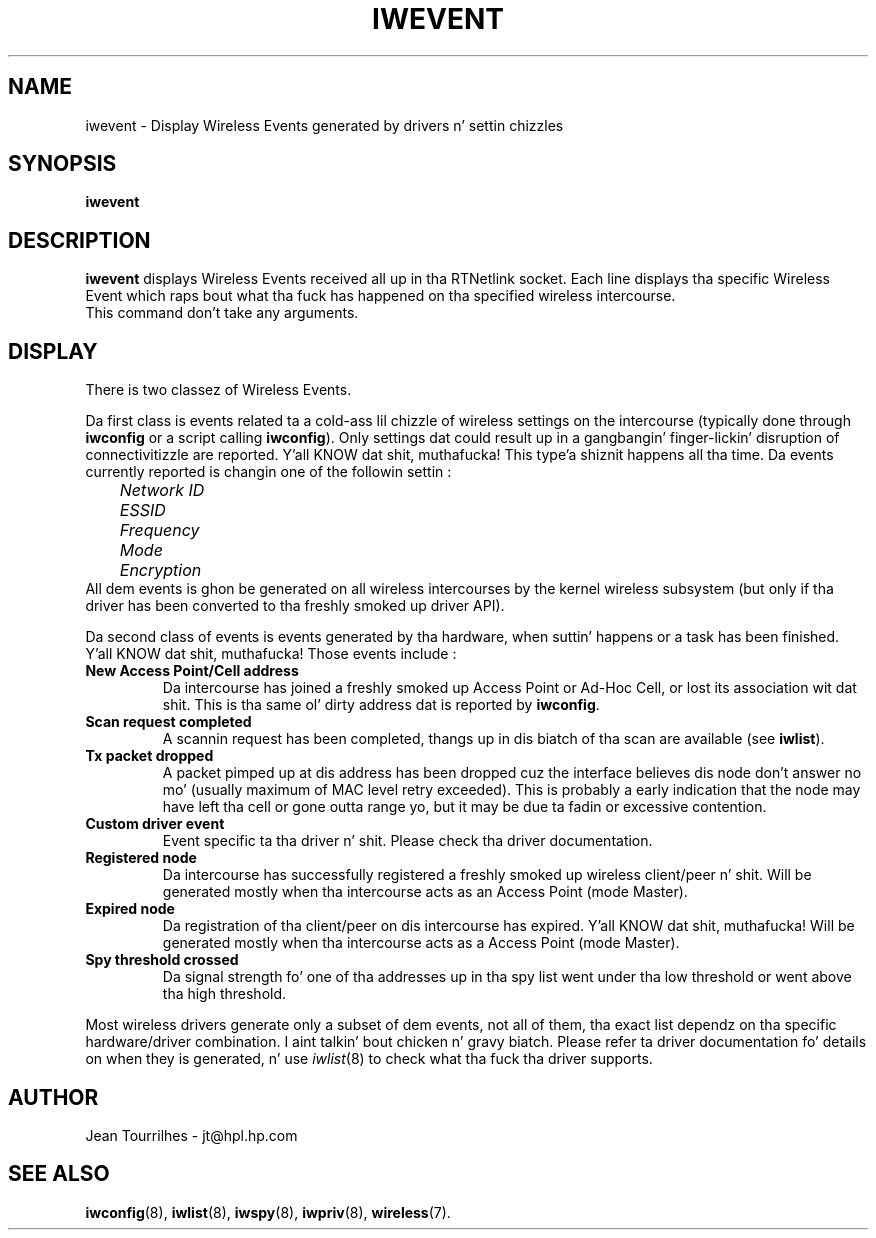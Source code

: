.\" Jean Tourrilhes - HPL - 2002 - 2004
.\" iwevent.8
.\"
.TH IWEVENT 8 "23 June 2004" "net-tools" "Linux Programmerz Manual"
.\"
.\" NAME part
.\"
.SH NAME
iwevent \- Display Wireless Events generated by drivers n' settin chizzles
.\"
.\" SYNOPSIS part
.\"
.SH SYNOPSIS
.BI "iwevent "
.br
.\"
.\" DESCRIPTION part
.\"
.SH DESCRIPTION
.B iwevent
displays Wireless Events received all up in tha RTNetlink socket. Each
line displays tha specific Wireless Event which raps bout what tha fuck has
happened on tha specified wireless intercourse.
.br
This command don't take any arguments.
.\"
.\" DISPLAY part
.\"
.SH DISPLAY
There is two classez of Wireless Events.
.PP
Da first class is events related ta a cold-ass lil chizzle of wireless settings on
the intercourse (typically done through
.B iwconfig
or a script calling
.BR iwconfig ).
Only settings dat could result up in a gangbangin' finger-lickin' disruption of connectivitizzle are
reported. Y'all KNOW dat shit, muthafucka! This type'a shiznit happens all tha time. Da events currently reported is changin one of the
followin settin :
.br
.I "	Network ID"
.br
.I "	ESSID"
.br
.I "	Frequency"
.br
.I "	Mode"
.br
.I "	Encryption"
.br
All dem events is ghon be generated on all wireless intercourses by the
kernel wireless subsystem (but only if tha driver has been converted
to tha freshly smoked up driver API).
.PP
Da second class of events is events generated by tha hardware, when
suttin' happens or a task has been finished. Y'all KNOW dat shit, muthafucka! Those events include :
.TP
.B New Access Point/Cell address
Da intercourse has joined a freshly smoked up Access Point or Ad-Hoc Cell, or lost
its association wit dat shit. This is tha same ol' dirty address dat is reported
by
.BR iwconfig .
.TP
.B Scan request completed
A scannin request has been completed, thangs up in dis biatch of tha scan are
available (see
.BR iwlist ).
.TP
.B Tx packet dropped
A packet pimped up at dis address has been dropped cuz the
interface believes dis node don't answer no mo' (usually maximum
of MAC level retry exceeded). This is probably a early indication that
the node may have left tha cell or gone outta range yo, but it may be
due ta fadin or excessive contention.
.TP
.B Custom driver event
Event specific ta tha driver n' shit. Please check tha driver documentation.
.TP
.B Registered node
Da intercourse has successfully registered a freshly smoked up wireless
client/peer n' shit. Will be generated mostly when tha intercourse acts as an
Access Point (mode Master).
.TP
.B Expired node
Da registration of tha client/peer on dis intercourse has
expired. Y'all KNOW dat shit, muthafucka! Will be generated mostly when tha intercourse acts as a Access
Point (mode Master).
.TP
.B Spy threshold crossed
Da signal strength fo' one of tha addresses up in tha spy list went
under tha low threshold or went above tha high threshold.
.PP
Most wireless drivers generate only a subset of dem events, not all
of them, tha exact list dependz on tha specific hardware/driver
combination. I aint talkin' bout chicken n' gravy biatch. Please refer ta driver documentation fo' details on when
they is generated, n' use
.IR iwlist (8)
to check what tha fuck tha driver supports.
.\"
.\" AUTHOR part
.\"
.SH AUTHOR
Jean Tourrilhes \- jt@hpl.hp.com
.\"
.\" SEE ALSO part
.\"
.SH SEE ALSO
.BR iwconfig (8),
.BR iwlist (8),
.BR iwspy (8),
.BR iwpriv (8),
.BR wireless (7).
